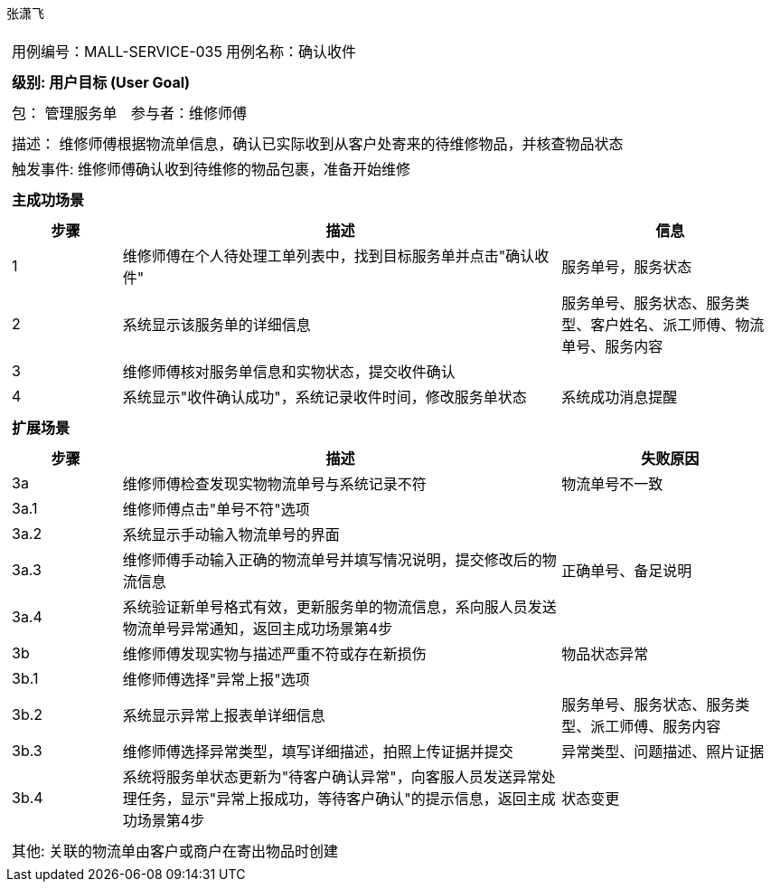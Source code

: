 张潇飞
[cols="1a"]
|===

|
[frame="none"]
[cols="1,1"]
!===
! 用例编号：MALL-SERVICE-035
! 用例名称：确认收件

|
[frame="none"]
[cols="1", options="header"]
!===
! 级别: 用户目标 (User Goal)
!===

|
[frame="none"]
[cols="2"]
!===
! 包： 管理服务单
! 参与者：维修师傅
!===

|
[frame="none"]
[cols="1"]
!===
! 描述： 维修师傅根据物流单信息，确认已实际收到从客户处寄来的待维修物品，并核查物品状态
! 触发事件: 维修师傅确认收到待维修的物品包裹，准备开始维修
!===

|
[frame="none"]
[cols="1", options="header"]
!===
! 主成功场景
!===

|
[frame="none"]
[cols="1,4,2", options="header"]
!===
! 步骤 ! 描述 ! 信息

! 1
! 维修师傅在个人待处理工单列表中，找到目标服务单并点击"确认收件"
! 服务单号，服务状态

! 2
! 系统显示该服务单的详细信息
! 服务单号、服务状态、服务类型、客户姓名、派工师傅、物流单号、服务内容

! 3
! 维修师傅核对服务单信息和实物状态，提交收件确认
!

! 4
! 系统显示"收件确认成功"，系统记录收件时间，修改服务单状态
! 系统成功消息提醒

!===

|
[frame="none"]
[cols="1", options="header"]
!===
! 扩展场景
!===

|
[frame="none"]
[cols="1,4,2", options="header"]
!===
! 步骤 ! 描述 ! 失败原因

! 3a
! 维修师傅检查发现实物物流单号与系统记录不符
! 物流单号不一致

! 3a.1
! 维修师傅点击"单号不符"选项
!

! 3a.2
! 系统显示手动输入物流单号的界面
!

! 3a.3
! 维修师傅手动输入正确的物流单号并填写情况说明，提交修改后的物流信息
! 正确单号、备足说明

! 3a.4
! 系统验证新单号格式有效，更新服务单的物流信息，系向服人员发送物流单号异常通知，返回主成功场景第4步
!

! 3b
! 维修师傅发现实物与描述严重不符或存在新损伤
! 物品状态异常

! 3b.1
! 维修师傅选择"异常上报"选项
!

! 3b.2
! 系统显示异常上报表单详细信息
! 服务单号、服务状态、服务类型、派工师傅、服务内容

! 3b.3
! 维修师傅选择异常类型，填写详细描述，拍照上传证据并提交
! 异常类型、问题描述、照片证据

! 3b.4
! 系统将服务单状态更新为"待客户确认异常"，向客服人员发送异常处理任务，显示"异常上报成功，等待客户确认"的提示信息，返回主成功场景第4步
! 状态变更
!===

|
[frame="none"]
[cols="1"]
!===
! 其他: 关联的物流单由客户或商户在寄出物品时创建
!===